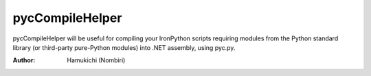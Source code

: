 pycCompileHelper
================

pycCompileHelper will be useful for compiling your IronPython scripts 
requiring modules from the Python standard library (or third-party 
pure-Python modules) into .NET assembly, using pyc.py.

:Author:
    Hamukichi (Nombiri)

